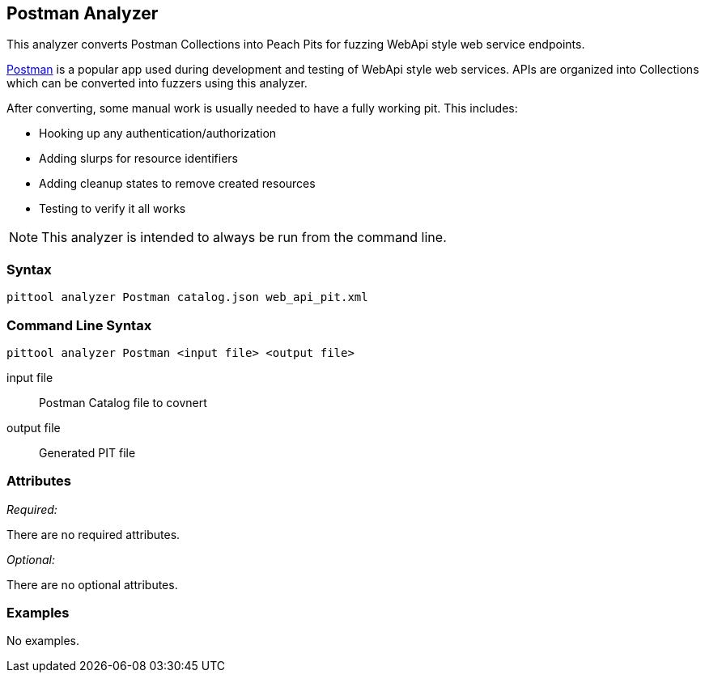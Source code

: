[[Analyzers_Postman]]

== Postman Analyzer

This analyzer converts Postman Collections into Peach Pits for fuzzing WebApi style web service endpoints.

link:https://www.getpostman.com[Postman] is a popular app used during development and testing of WebApi style web services. APIs are organized into Collections which can be converted into fuzzers using this analyzer.

After converting, some manual work is usually needed to have a fully working pit.  This includes:

 * Hooking up any authentication/authorization
 * Adding slurps for resource identifiers
 * Adding cleanup states to remove created resources
 * Testing to verify it all works
 
NOTE: This analyzer is intended to always be run from the command line.

=== Syntax

----
pittool analyzer Postman catalog.json web_api_pit.xml
----

=== Command Line Syntax

----
pittool analyzer Postman <input file> <output file>
----

input file::
    Postman Catalog file to covnert

output file::
    Generated PIT file

=== Attributes

_Required:_

There are no required attributes.

_Optional:_

There are no optional attributes.

=== Examples

No examples.
